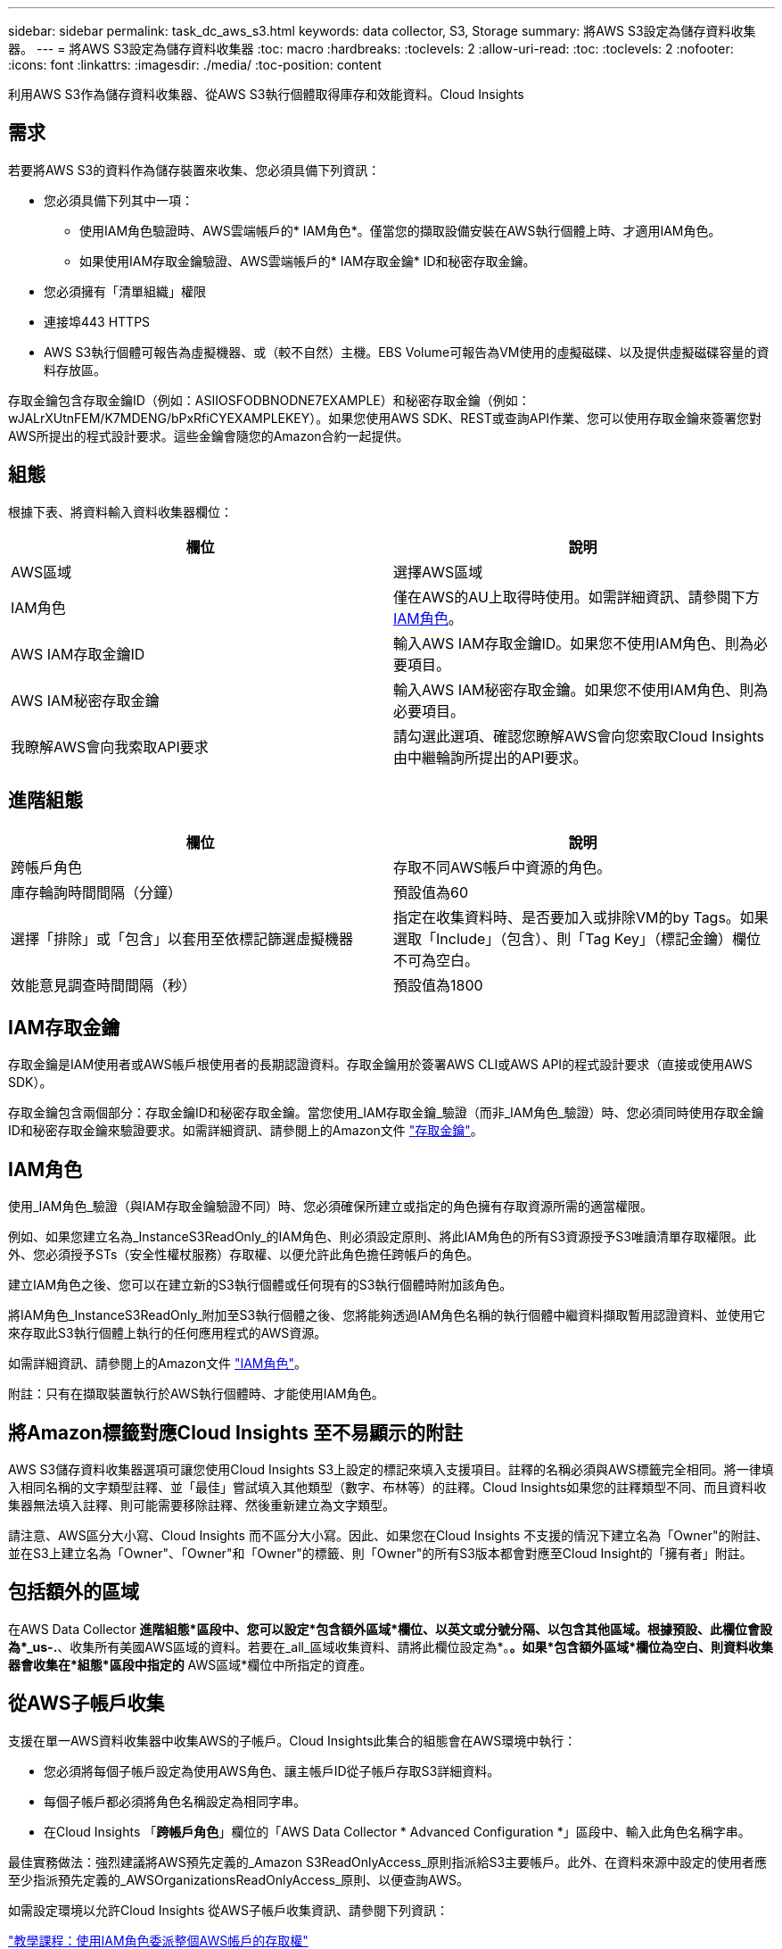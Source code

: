 ---
sidebar: sidebar 
permalink: task_dc_aws_s3.html 
keywords: data collector, S3, Storage 
summary: 將AWS S3設定為儲存資料收集器。 
---
= 將AWS S3設定為儲存資料收集器
:toc: macro
:hardbreaks:
:toclevels: 2
:allow-uri-read: 
:toc: 
:toclevels: 2
:nofooter: 
:icons: font
:linkattrs: 
:imagesdir: ./media/
:toc-position: content


[role="lead"]
利用AWS S3作為儲存資料收集器、從AWS S3執行個體取得庫存和效能資料。Cloud Insights



== 需求

若要將AWS S3的資料作為儲存裝置來收集、您必須具備下列資訊：

* 您必須具備下列其中一項：
+
** 使用IAM角色驗證時、AWS雲端帳戶的* IAM角色*。僅當您的擷取設備安裝在AWS執行個體上時、才適用IAM角色。
** 如果使用IAM存取金鑰驗證、AWS雲端帳戶的* IAM存取金鑰* ID和秘密存取金鑰。


* 您必須擁有「清單組織」權限
* 連接埠443 HTTPS
* AWS S3執行個體可報告為虛擬機器、或（較不自然）主機。EBS Volume可報告為VM使用的虛擬磁碟、以及提供虛擬磁碟容量的資料存放區。


存取金鑰包含存取金鑰ID（例如：ASIIOSFODBNODNE7EXAMPLE）和秘密存取金鑰（例如：wJALrXUtnFEM/K7MDENG/bPxRfiCYEXAMPLEKEY）。如果您使用AWS SDK、REST或查詢API作業、您可以使用存取金鑰來簽署您對AWS所提出的程式設計要求。這些金鑰會隨您的Amazon合約一起提供。



== 組態

根據下表、將資料輸入資料收集器欄位：

[cols="2*"]
|===
| 欄位 | 說明 


| AWS區域 | 選擇AWS區域 


| IAM角色 | 僅在AWS的AU上取得時使用。如需詳細資訊、請參閱下方 <<iam-roles,IAM角色>>。 


| AWS IAM存取金鑰ID | 輸入AWS IAM存取金鑰ID。如果您不使用IAM角色、則為必要項目。 


| AWS IAM秘密存取金鑰 | 輸入AWS IAM秘密存取金鑰。如果您不使用IAM角色、則為必要項目。 


| 我瞭解AWS會向我索取API要求 | 請勾選此選項、確認您瞭解AWS會向您索取Cloud Insights 由中繼輪詢所提出的API要求。 
|===


== 進階組態

[cols="2*"]
|===
| 欄位 | 說明 


| 跨帳戶角色 | 存取不同AWS帳戶中資源的角色。 


| 庫存輪詢時間間隔（分鐘） | 預設值為60 


| 選擇「排除」或「包含」以套用至依標記篩選虛擬機器 | 指定在收集資料時、是否要加入或排除VM的by Tags。如果選取「Include」（包含）、則「Tag Key」（標記金鑰）欄位不可為空白。 


| 效能意見調查時間間隔（秒） | 預設值為1800 
|===


== IAM存取金鑰

存取金鑰是IAM使用者或AWS帳戶根使用者的長期認證資料。存取金鑰用於簽署AWS CLI或AWS API的程式設計要求（直接或使用AWS SDK）。

存取金鑰包含兩個部分：存取金鑰ID和秘密存取金鑰。當您使用_IAM存取金鑰_驗證（而非_IAM角色_驗證）時、您必須同時使用存取金鑰ID和秘密存取金鑰來驗證要求。如需詳細資訊、請參閱上的Amazon文件 link:https://docs.aws.amazon.com/IAM/latest/UserGuide/id_credentials_access-keys.html["存取金鑰"]。



== IAM角色

使用_IAM角色_驗證（與IAM存取金鑰驗證不同）時、您必須確保所建立或指定的角色擁有存取資源所需的適當權限。

例如、如果您建立名為_InstanceS3ReadOnly_的IAM角色、則必須設定原則、將此IAM角色的所有S3資源授予S3唯讀清單存取權限。此外、您必須授予STs（安全性權杖服務）存取權、以便允許此角色擔任跨帳戶的角色。

建立IAM角色之後、您可以在建立新的S3執行個體或任何現有的S3執行個體時附加該角色。

將IAM角色_InstanceS3ReadOnly_附加至S3執行個體之後、您將能夠透過IAM角色名稱的執行個體中繼資料擷取暫用認證資料、並使用它來存取此S3執行個體上執行的任何應用程式的AWS資源。

如需詳細資訊、請參閱上的Amazon文件 link:https://docs.aws.amazon.com/IAM/latest/UserGuide/id_roles.html["IAM角色"]。

附註：只有在擷取裝置執行於AWS執行個體時、才能使用IAM角色。



== 將Amazon標籤對應Cloud Insights 至不易顯示的附註

AWS S3儲存資料收集器選項可讓您使用Cloud Insights S3上設定的標記來填入支援項目。註釋的名稱必須與AWS標籤完全相同。將一律填入相同名稱的文字類型註釋、並「最佳」嘗試填入其他類型（數字、布林等）的註釋。Cloud Insights如果您的註釋類型不同、而且資料收集器無法填入註釋、則可能需要移除註釋、然後重新建立為文字類型。

請注意、AWS區分大小寫、Cloud Insights 而不區分大小寫。因此、如果您在Cloud Insights 不支援的情況下建立名為「Owner"的附註、並在S3上建立名為「Owner"、「Owner"和「Owner"的標籤、則「Owner"的所有S3版本都會對應至Cloud Insight的「擁有者」附註。



== 包括額外的區域

在AWS Data Collector *進階組態*區段中、您可以設定*包含額外區域*欄位、以英文或分號分隔、以包含其他區域。根據預設、此欄位會設為*_us-.*、收集所有美國AWS區域的資料。若要在_all_區域收集資料、請將此欄位設定為*。*。如果*包含額外區域*欄位為空白、則資料收集器會收集在*組態*區段中指定的* AWS區域*欄位中所指定的資產。



== 從AWS子帳戶收集

支援在單一AWS資料收集器中收集AWS的子帳戶。Cloud Insights此集合的組態會在AWS環境中執行：

* 您必須將每個子帳戶設定為使用AWS角色、讓主帳戶ID從子帳戶存取S3詳細資料。
* 每個子帳戶都必須將角色名稱設定為相同字串。
* 在Cloud Insights 「*跨帳戶角色*」欄位的「AWS Data Collector * Advanced Configuration *」區段中、輸入此角色名稱字串。


最佳實務做法：強烈建議將AWS預先定義的_Amazon S3ReadOnlyAccess_原則指派給S3主要帳戶。此外、在資料來源中設定的使用者應至少指派預先定義的_AWSOrganizationsReadOnlyAccess_原則、以便查詢AWS。

如需設定環境以允許Cloud Insights 從AWS子帳戶收集資訊、請參閱下列資訊：

link:https://docs.aws.amazon.com/IAM/latest/UserGuide/tutorial_cross-account-with-roles.html["教學課程：使用IAM角色委派整個AWS帳戶的存取權"]

link:https://docs.aws.amazon.com/IAM/latest/UserGuide/id_roles_common-scenarios_aws-accounts.html["AWS設定：在您擁有的另一個AWS帳戶中提供存取IAM使用者的權限"]

link:https://docs.aws.amazon.com/IAM/latest/UserGuide/id_roles_create_for-user.html["建立角色、將權限委派給IAM使用者"]



== 疑難排解

如需此資料收集器的其他資訊、請參閱 link:concept_requesting_support.html["支援"] 頁面或中的 link:reference_data_collector_support_matrix.html["資料收集器支援對照表"]。
